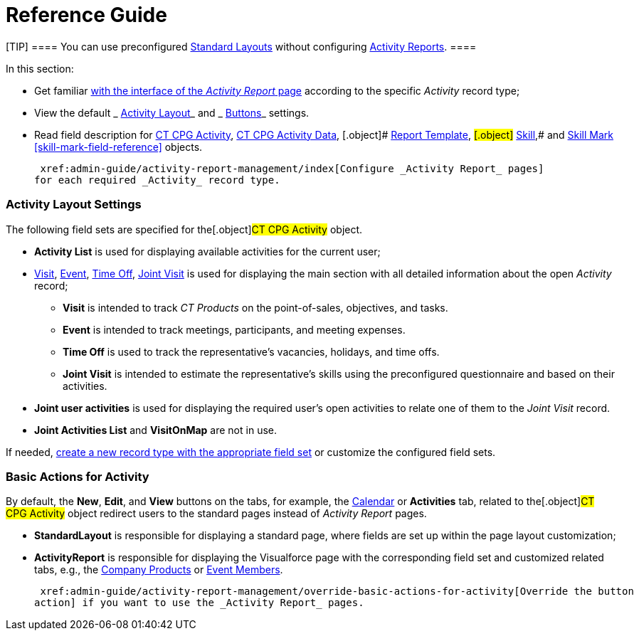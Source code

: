 = Reference Guide

[TIP] ==== You can use preconfigured
 xref:standard-layout-interface[Standard Layouts] without
configuring  xref:activity-report-interface[Activity Reports]. ====

In this section:

* Get familiar  xref:activity-report-interface[with the interface of
the _Activity Report_ page] according to the specific _Activity_ record
type;
* View the default
_ xref:activity-report-management.html#h2__1515393312[Activity Layout]_
and
_ xref:activity-report-management.html#DefaultConfiguration-AR-BasicActionsforActivity[Buttons]_
settings.
* Read field description for  xref:activity-field-reference[CT CPG
Activity],  xref:activity-data-field-reference[CT CPG Activity
Data],
[.object]# xref:report-template-field-reference[Report
Template], #[.object]# xref:skill-field-reference[Skill],#
and  xref:skill-mark-field-reference[Skill Mark]
 xref:skill-mark-field-reference[] objects.



 xref:admin-guide/activity-report-management/index[Configure _Activity Report_ pages]
for each required _Activity_ record type.

[[h2__1515393312]]
=== Activity Layout Settings

The following field sets are specified for the[.object]#CT CPG
Activity# object.

* *Activity List* is used for displaying available activities for the
current user;
*  xref:activity-report-interface#h2_683681312[Visit],
 xref:activity-report-interface#h2_1673179481[Event],
 xref:activity-report-interface#h2__192515681[Time Off],
 xref:activity-report-interface#h2__1426808308[Joint Visit] is used
for displaying the main section with all detailed information about the
open _Activity_ record;
** *Visit* is intended to track _CT Products_ on the point-of-sales,
objectives, and tasks.
** *Event* is intended to track meetings, participants, and meeting
expenses.
** *Time Off* is used to track the representative's vacancies, holidays,
and time offs.
** *Joint Visit* is intended to estimate the representative's skills
using the preconfigured questionnaire and based on their activities.
* *Joint user activities* is used for displaying the required user's
open activities to relate one of them to the _Joint Visit_ record.
* *Joint Activities List* and *VisitOnMap* are not in use.



If needed,  xref:admin-guide/activity-report-management/manage-field-sets-for-activity-report-pages[create
a new record type with the appropriate field set] or customize the
configured field sets.

[[DefaultConfiguration-AR-BasicActionsforActivity]]
=== Basic Actions for Activity

By default, the *New*, *Edit*, and *View* buttons on the tabs, for
example, the  xref:admin-guide/calendar-management/legacy-calendar-management/configuring-calendar/index[Calendar] or *Activities*
tab, related to the[.object]#CT CPG Activity# object redirect
users to the standard pages instead of _Activity Report_ pages.

* *StandardLayout* is responsible for displaying a standard page, where
fields are set up within the page layout customization;
* *ActivityReport* is responsible for displaying the Visualforce page
with the corresponding field set and customized related tabs, e.g., the
 xref:admin-guide/activity-report-management/configure-ct-product-tabs[Company Products] or
 xref:admin-guide/activity-report-management/configure-an-event-member-tab[Event Members].



 xref:admin-guide/activity-report-management/override-basic-actions-for-activity[Override the button
action] if you want to use the _Activity Report_ pages.
